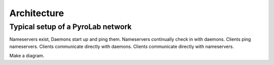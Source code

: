 .. _getting_started_architecture:


Architecture
============

Typical setup of a PyroLab network
----------------------------------

Nameservers exist,
Daemons start up and ping them.
Nameservers continually check in with daemons.
Clients ping nameservers.
Clients communicate directly with daemons.
Clients communicate directly with nameservers.

Make a diagram.